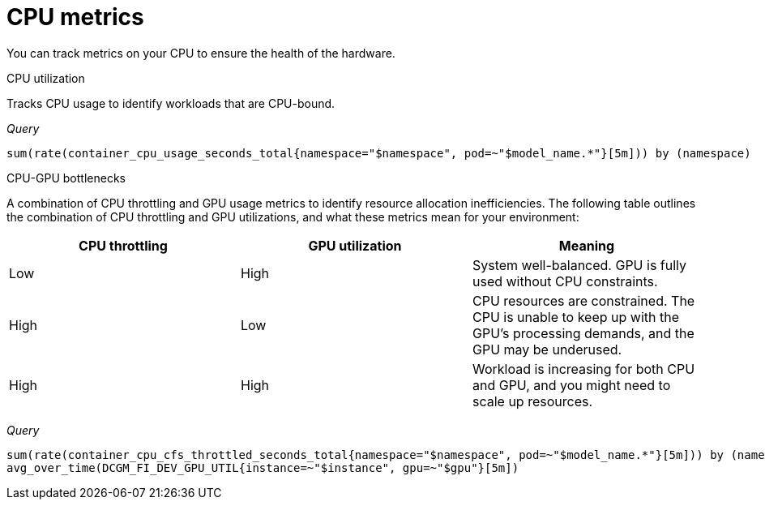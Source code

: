 :_module-type: REFERENCE

[id='ref-cpu-metrics_{context}']
= CPU metrics

[role='_abstract']
You can track metrics on your CPU to ensure the health of the hardware.

CPU utilization::
--
Tracks CPU usage to identify workloads that are CPU-bound.

_Query_
[source,bash]
----
sum(rate(container_cpu_usage_seconds_total{namespace="$namespace", pod=~"$model_name.*"}[5m])) by (namespace)
----
--

CPU-GPU bottlenecks::
--
A combination of CPU throttling and GPU usage metrics to identify resource allocation inefficiencies. The following table outlines the combination of CPU throttling and GPU utilizations, and what these metrics mean for your environment:

[cols="1,1,1"] 
|===
| CPU throttling | GPU utilization | Meaning

| Low 
| High 
| System well-balanced. GPU is fully used without CPU constraints.

| High 
| Low 
| CPU resources are constrained. The CPU is unable to keep up with the GPU's processing demands, and the GPU may be underused.

| High 
| High 
| Workload is increasing for both CPU and GPU, and you might need to scale up resources.
|===

_Query_
[source,bash]
----
sum(rate(container_cpu_cfs_throttled_seconds_total{namespace="$namespace", pod=~"$model_name.*"}[5m])) by (namespace)
avg_over_time(DCGM_FI_DEV_GPU_UTIL{instance=~"$instance", gpu=~"$gpu"}[5m])
----
--
//[role="_additional-resources"]
//.Additional resources